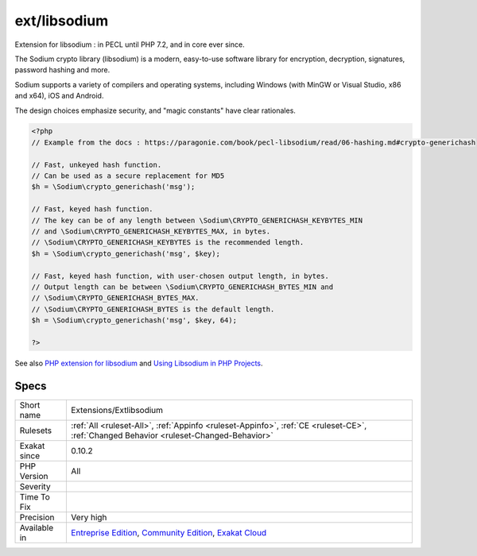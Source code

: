 .. _extensions-extlibsodium:

.. _ext-libsodium:

ext/libsodium
+++++++++++++

.. meta::
	:description:
		ext/libsodium: Extension for libsodium : in PECL until PHP 7.
	:twitter:card: summary_large_image
	:twitter:site: @exakat
	:twitter:title: ext/libsodium
	:twitter:description: ext/libsodium: Extension for libsodium : in PECL until PHP 7
	:twitter:creator: @exakat
	:twitter:image:src: https://www.exakat.io/wp-content/uploads/2020/06/logo-exakat.png
	:og:image: https://www.exakat.io/wp-content/uploads/2020/06/logo-exakat.png
	:og:title: ext/libsodium
	:og:type: article
	:og:description: Extension for libsodium : in PECL until PHP 7
	:og:url: https://exakat.readthedocs.io/en/latest/Reference/Rules/ext/libsodium.html
	:og:locale: en
Extension for libsodium : in PECL until PHP 7.2, and in core ever since. 

The Sodium crypto library (libsodium) is a modern, easy-to-use software library for encryption, decryption, signatures, password hashing and more.

Sodium supports a variety of compilers and operating systems, including Windows (with MinGW or Visual Studio, x86 and x64), iOS and Android.

The design choices emphasize security, and "magic constants" have clear rationales.

.. code-block:: php
   
   <?php
   // Example from the docs : https://paragonie.com/book/pecl-libsodium/read/06-hashing.md#crypto-generichash
   
   // Fast, unkeyed hash function.
   // Can be used as a secure replacement for MD5
   $h = \Sodium\crypto_generichash('msg');
   
   // Fast, keyed hash function.
   // The key can be of any length between \Sodium\CRYPTO_GENERICHASH_KEYBYTES_MIN
   // and \Sodium\CRYPTO_GENERICHASH_KEYBYTES_MAX, in bytes.
   // \Sodium\CRYPTO_GENERICHASH_KEYBYTES is the recommended length.
   $h = \Sodium\crypto_generichash('msg', $key);
   
   // Fast, keyed hash function, with user-chosen output length, in bytes.
   // Output length can be between \Sodium\CRYPTO_GENERICHASH_BYTES_MIN and
   // \Sodium\CRYPTO_GENERICHASH_BYTES_MAX.
   // \Sodium\CRYPTO_GENERICHASH_BYTES is the default length.
   $h = \Sodium\crypto_generichash('msg', $key, 64);
   
   ?>

See also `PHP extension for libsodium <https://github.com/jedisct1/libsodium-php>`_ and `Using Libsodium in PHP Projects <https://paragonie.com/book/pecl-libsodium/read/00-intro.md>`_.


Specs
_____

+--------------+-----------------------------------------------------------------------------------------------------------------------------------------------------------------------------------------+
| Short name   | Extensions/Extlibsodium                                                                                                                                                                 |
+--------------+-----------------------------------------------------------------------------------------------------------------------------------------------------------------------------------------+
| Rulesets     | :ref:`All <ruleset-All>`, :ref:`Appinfo <ruleset-Appinfo>`, :ref:`CE <ruleset-CE>`, :ref:`Changed Behavior <ruleset-Changed-Behavior>`                                                  |
+--------------+-----------------------------------------------------------------------------------------------------------------------------------------------------------------------------------------+
| Exakat since | 0.10.2                                                                                                                                                                                  |
+--------------+-----------------------------------------------------------------------------------------------------------------------------------------------------------------------------------------+
| PHP Version  | All                                                                                                                                                                                     |
+--------------+-----------------------------------------------------------------------------------------------------------------------------------------------------------------------------------------+
| Severity     |                                                                                                                                                                                         |
+--------------+-----------------------------------------------------------------------------------------------------------------------------------------------------------------------------------------+
| Time To Fix  |                                                                                                                                                                                         |
+--------------+-----------------------------------------------------------------------------------------------------------------------------------------------------------------------------------------+
| Precision    | Very high                                                                                                                                                                               |
+--------------+-----------------------------------------------------------------------------------------------------------------------------------------------------------------------------------------+
| Available in | `Entreprise Edition <https://www.exakat.io/entreprise-edition>`_, `Community Edition <https://www.exakat.io/community-edition>`_, `Exakat Cloud <https://www.exakat.io/exakat-cloud/>`_ |
+--------------+-----------------------------------------------------------------------------------------------------------------------------------------------------------------------------------------+


